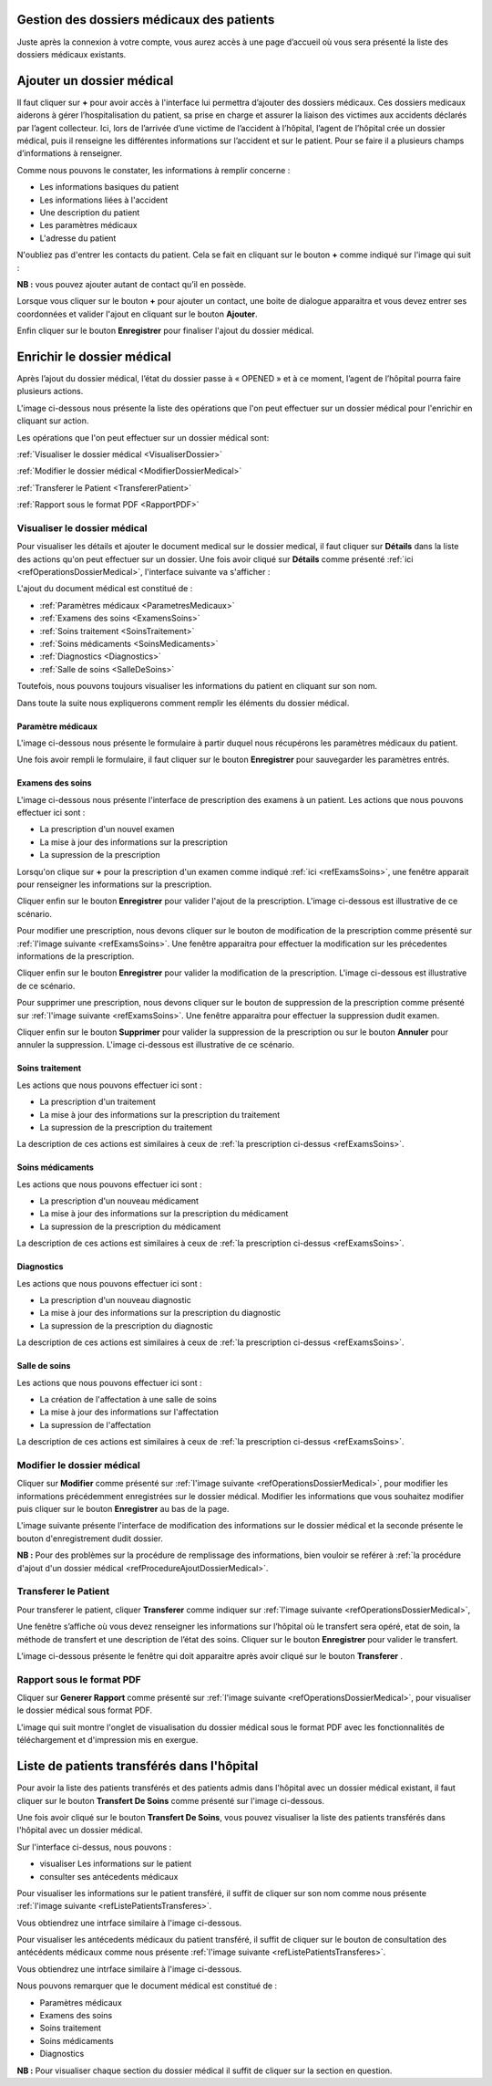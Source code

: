 
Gestion des dossiers médicaux des patients
==========================================
Juste après la connexion à votre compte, vous aurez accès à une page d’accueil où vous sera présenté 
la liste des dossiers médicaux existants.

.. image:: ../Images/img-hopit/accue_hop.jpg
    :name: Page d'accueil agent hopital.
.. centered:: Page d'accueil agent hopital.

.. _refProcedureAjoutDossierMedical:

Ajouter un dossier médical
==========================

Il faut cliquer sur **+** pour avoir accès à l'interface lui permettra d’ajouter des dossiers médicaux.
Ces dossiers medicaux aiderons à gérer l’hospitalisation du patient, sa prise en
charge et assurer la liaison des victimes aux accidents déclarés par l’agent collecteur.
Ici, lors de l’arrivée d’une victime de l’accident à l’hôpital, 
l’agent de l’hôpital crée un dossier médical, puis il renseigne les différentes informations sur 
l’accident et sur le patient. Pour se faire il a plusieurs champs d’informations à renseigner.

.. image:: ../Images/img-hopit/ajouter_dos.jpg
.. centered:: Informations basiques.

Comme nous pouvons le constater, les informations à remplir concerne :

* Les informations basiques du patient
* Les informations liées à l'accident
* Une description du patient
* Les paramètres médicaux
* L'adresse du patient 

.. image:: ../Images/img-hopit/ajouterAutre_dos.jpg
.. centered:: Autres informations du patient.

N'oubliez pas d'entrer les contacts du patient.
Cela se fait en cliquant sur le bouton **+** comme indiqué sur l'image qui suit :

**NB :** vous pouvez ajouter autant de contact qu’il en possède.

.. image:: ../Images/img-hopit/AjouterContact.jpg
.. centered:: Ajouter un contact.

Lorsque vous cliquer sur le bouton **+** pour ajouter un contact, 
une boite de dialogue apparaitra et vous devez entrer ses coordonnées
et valider l'ajout en cliquant sur le bouton **Ajouter**.

.. image:: ../Images/img-hopit/add_con.jpg
.. centered:: Ajouter un nouveau contact.

Enfin cliquer sur le bouton **Enregistrer** pour finaliser l'ajout du dossier médical.

.. image:: ../Images/img-hopit/finaliser_dos.jpg
.. centered:: Finaliser le dossier médical.


Enrichir le dossier médical
===========================
Après l’ajout du dossier médical, l’état du dossier passe à « OPENED » et à ce moment,
l’agent de l’hôpital pourra faire plusieurs actions.

.. image:: ../Images/img-hopit/DossierMedicaux.jpg
.. centered::  Liste des dossiers médicaux & Etat

L'image ci-dessous nous présente la liste des opérations que l'on peut effectuer sur un dossier 
médical pour l'enrichir en cliquant sur action.

.. _refOperationsDossierMedical:

.. image:: ../Images/img-hopit/OperationsDossierMedical.jpg
.. centered::  Opérations sur un dossier médical.

Les opérations que l'on peut effectuer sur un dossier médical sont:

:ref:`Visualiser le dossier médical <VisualiserDossier>`

:ref:`Modifier le dossier médical <ModifierDossierMedical>`

:ref:`Transferer le Patient <TransfererPatient>`

:ref:`Rapport sous le format PDF <RapportPDF>`

.. _VisualiserDossier:

Visualiser le dossier médical
-----------------------------

Pour visualiser les détails et ajouter le document medical sur le dossier medical, il faut cliquer sur **Détails** dans la liste 
des actions qu'on peut effectuer sur un dossier. Une fois avoir cliqué sur 
**Détails** comme présenté :ref:`ici <refOperationsDossierMedical>`, l'interface suivante va s'afficher :

.. image:: ../Images/img-hopit/InterfaceVisualisation.jpg
.. centered::  Visualisation des informations.


L'ajout du document médical est constitué de :

* :ref:`Paramètres médicaux <ParametresMedicaux>`
* :ref:`Examens des soins <ExamensSoins>`
* :ref:`Soins traitement <SoinsTraitement>`
* :ref:`Soins médicaments <SoinsMedicaments>`
* :ref:`Diagnostics <Diagnostics>`
* :ref:`Salle de soins <SalleDeSoins>`

Toutefois, nous pouvons toujours visualiser les informations du patient en cliquant sur son nom.

.. image:: ../Images/img-hopit/InfosPatient.jpg
.. centered::  Informations sur le patient.

Dans toute la suite nous expliquerons comment remplir les éléments du dossier médical.

.. _ParametresMedicaux: 

Paramètre médicaux
~~~~~~~~~~~~~~~~~~

L'image ci-dessous nous présente le formulaire à partir duquel nous récupérons les paramètres 
médicaux du patient.

.. image:: ../Images/img-hopit/ParametreMedicaux.jpg
.. centered::  Formulaire des paramètres médicaux.

Une fois avoir rempli le formulaire, il faut cliquer sur le bouton **Enregistrer** pour sauvegarder 
les paramètres entrés.

.. image:: ../Images/img-hopit/SauvegarderParametreMedicaux.jpg
.. centered::  Sauvegarder des paramètres médicaux.

.. _ExamensSoins:

Examens des soins
~~~~~~~~~~~~~~~~~

L'image ci-dessous nous présente l'interface de prescription des examens à un patient.
Les actions que nous pouvons effectuer ici sont :

* La prescription d'un nouvel examen
* La mise à jour des informations sur la prescription
* La supression de la prescription

.. _refExamsSoins:

.. image:: ../Images/img-hopit/PrescriptionExamenSoins.jpg
.. centered:: Prescription des examens.

Lorsqu'on clique sur **+** pour la prescription d'un examen comme indiqué :ref:`ici <refExamsSoins>`, 
une fenêtre apparait pour renseigner les informations sur la prescription.

Cliquer enfin sur le bouton **Enregistrer** pour valider l'ajout de la prescription.
L'image ci-dessous est illustrative de ce scénario.

.. image:: ../Images/img-hopit/AjoutPrescriptionExamenSoins.jpg
.. centered:: Ajouter une prescription.

Pour modifier une prescription, nous devons cliquer sur le bouton de modification de la prescription 
comme présenté sur :ref:`l'image suivante <refExamsSoins>`. Une fenêtre apparaitra pour 
effectuer la modification sur les précedentes informations de la prescription.

Cliquer enfin sur le bouton **Enregistrer** pour valider la modification de la prescription.
L'image ci-dessous est illustrative de ce scénario.

.. image:: ../Images/img-hopit/ModifierPrescriptionExamenSoins.jpg
.. centered:: Modifier une prescription.

Pour supprimer une prescription, nous devons cliquer sur le bouton de suppression de la prescription 
comme présenté sur :ref:`l'image suivante <refExamsSoins>`. Une fenêtre apparaitra pour 
effectuer la suppression dudit examen.

Cliquer enfin sur le bouton **Supprimer** pour valider la suppression de la prescription 
ou sur le bouton **Annuler** pour annuler la suppression.
L'image ci-dessous est illustrative de ce scénario.

.. image:: ../Images/img-hopit/SupprimerPrescriptionExamenSoins.jpg
.. centered:: Supprimer une prescription.

.. _SoinsTraitement:

Soins traitement
~~~~~~~~~~~~~~~~

Les actions que nous pouvons effectuer ici sont :

* La prescription d'un traitement
* La mise à jour des informations sur la prescription du traitement
* La supression de la prescription du traitement

La description de ces actions est similaires à ceux de :ref:`la prescription ci-dessus <refExamsSoins>`.

.. _SoinsMedicaments: 

Soins médicaments
~~~~~~~~~~~~~~~~~

Les actions que nous pouvons effectuer ici sont :

* La prescription d'un nouveau médicament
* La mise à jour des informations sur la prescription du médicament
* La supression de la prescription du médicament

La description de ces actions est similaires à ceux de :ref:`la prescription ci-dessus <refExamsSoins>`.

.. _Diagnostics:

Diagnostics
~~~~~~~~~~~

Les actions que nous pouvons effectuer ici sont :

* La prescription d'un nouveau diagnostic
* La mise à jour des informations sur la prescription du diagnostic
* La supression de la prescription du diagnostic

La description de ces actions est similaires à ceux de :ref:`la prescription ci-dessus <refExamsSoins>`.

.. _SalleDeSoins:

Salle de soins
~~~~~~~~~~~~~~

Les actions que nous pouvons effectuer ici sont :

* La création de l'affectation à une salle de soins
* La mise à jour des informations sur l'affectation
* La supression de l'affectation

La description de ces actions est similaires à ceux de :ref:`la prescription ci-dessus <refExamsSoins>`.

.. _ModifierDossierMedical:

Modifier le dossier médical
---------------------------

Cliquer sur **Modifier** comme présenté sur :ref:`l'image suivante <refOperationsDossierMedical>`, 
pour modifier les informations précédemment enregistrées sur le dossier médical. Modifier 
les informations que vous souhaitez modifier puis cliquer sur le bouton **Enregistrer** au bas de la page.

L'image suivante présente l'interface de modification des informations sur le dossier médical 
et la seconde présente le bouton d'enregistrement dudit dossier.

.. image:: ../Images/img-hopit/ModificationDossierMedical.jpg
.. centered::  Modification des informations sur le dossier médical.

.. image:: ../Images/img-hopit/ValiderModificationsDossierMedical.jpg
.. centered::  Valider les modifications sur le dossier médical.

**NB :** Pour des problèmes sur la procédure de remplissage des informations, bien vouloir se reférer à 
:ref:`la procédure d'ajout d'un dossier médical <refProcedureAjoutDossierMedical>`.

.. _TransfererPatient:

Transferer le Patient
---------------------

Pour transferer le patient, cliquer **Transferer** comme indiquer sur :ref:`l'image suivante <refOperationsDossierMedical>`,

Une fenêtre s’affiche où vous devez renseigner les informations sur l’hôpital où le transfert sera opéré, etat de soin, 
la méthode de transfert et une description de l’état des soins. Cliquer sur le bouton **Enregistrer** pour valider le transfert.

L’image ci-dessous présente le fenêtre qui doit apparaitre après avoir cliqué sur le bouton **Transferer** .

.. image:: ../Images/img-hopit/Transfert des soins.jpg
.. centered::  Transfert des soins.

.. _RapportPDF:

Rapport sous le format PDF  
--------------------------

Cliquer sur **Generer Rapport** comme présenté sur :ref:`l'image suivante <refOperationsDossierMedical>`, 
pour visualiser le dossier médical sous format PDF.

L'image qui suit montre l'onglet de visualisation du dossier médical sous le format PDF avec les fonctionnalités 
de téléchargement et d'impression mis en exergue.

.. image:: ../Images/img-hopit/VisualisationDossierMedical.jpg
.. centered::  Visualisation du dossier médical sous format PDF.

Liste de patients transférés dans l'hôpital
===========================================

Pour avoir la liste des patients transférés et des patients admis dans l'hôpital avec un dossier médical 
existant, il faut cliquer sur le bouton **Transfert De Soins** comme présenté sur l'image ci-dessous.

.. image:: ../Images/img-hopit/InterfacePatientsTransferes.jpg
.. centered:: bouton d'accès à la liste des patients transférés.

Une fois avoir cliqué sur le bouton **Transfert De Soins**, vous pouvez visualiser la liste 
des patients transférés dans l'hôpital avec un dossier médical.

.. _refListePatientsTransferes:

.. image:: ../Images/img-hopit/ListePatientsTransferes.jpg
.. centered:: Liste des patients transférés.

Sur l'interface ci-dessus, nous pouvons :

* visualiser Les informations sur le patient
* consulter ses antécedents médicaux 

Pour visualiser les informations sur le patient transféré, il suffit de cliquer sur son nom comme nous présente 
:ref:`l'image suivante <refListePatientsTransferes>`.

Vous obtiendrez une intrface similaire à l'image ci-dessous.

.. image:: ../Images/img-hopit/InfosPatientsTransferes.jpg
.. centered:: Informations du patient transféré.

Pour visualiser les antécedents médicaux du patient transféré, il suffit de cliquer sur le bouton de consultation 
des antécédents médicaux comme nous présente :ref:`l'image suivante <refListePatientsTransferes>`.

Vous obtiendrez une intrface similaire à l'image ci-dessous.

.. image:: ../Images/img-hopit/AntecedantsPatientsTransferes.jpg
.. centered:: Antécédants médicaux du patient transféré.

Nous pouvons remarquer que le document médical est constitué de :

* Paramètres médicaux
* Examens des soins
* Soins traitement
* Soins médicaments
* Diagnostics

**NB :** Pour visualiser chaque section du dossier médical il suffit de cliquer sur la section en question.
